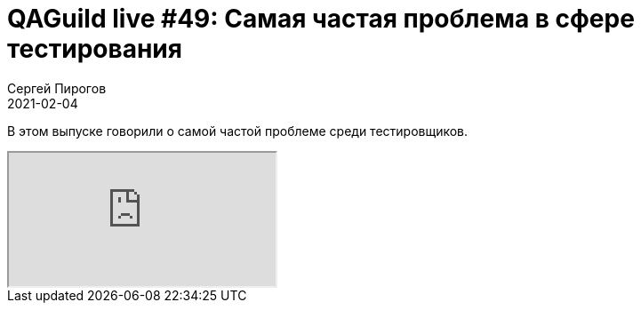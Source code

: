 = QAGuild live #49: Самая частая проблема в сфере тестирования
Сергей Пирогов
2021-02-04
:jbake-type: post
:jbake-tags: QAGuild, Youtube
:jbake-summary: Проблемы QA
:jbake-status: published

В этом выпуске говорили о самой частой проблеме среди тестировщиков.

++++
<div class="embed-responsive embed-responsive-16by9">
  <iframe class="embed-responsive-item" src="https://www.youtube.com/embed/k_SYBYbF2iI" allowfullscreen></iframe>
</div>
++++